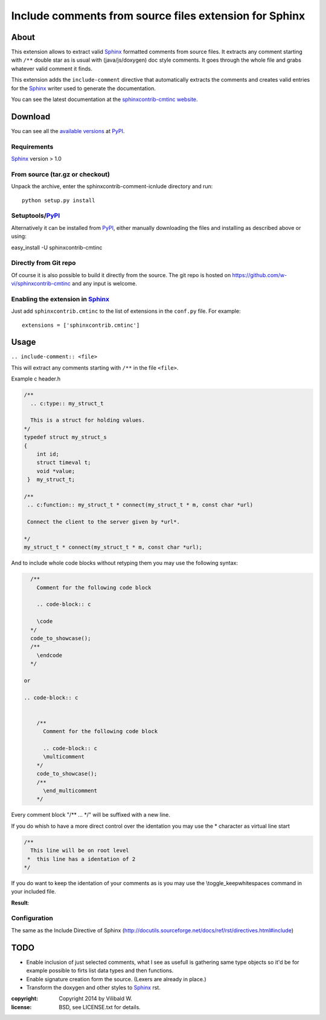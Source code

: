 ========================================================
Include comments from source files extension for Sphinx
========================================================

About
=====

This extension allows to extract valid Sphinx_ formatted comments from source
files.  It extracts any comment starting with ``/**`` double star as is usual
with (java/js/doxygen) doc style comments. It goes through the whole file and
grabs whatever valid comment it finds.

This extension adds the ``include-comment`` directive that automatically
extracts the comments and creates valid entries for the Sphinx_ writer
used to generate the documentation.

You can see the latest documentation at the `sphinxcontrib-cmtinc website`__.

__ http://packages.python.org/sphinxcontrib-cmtinc/

Download
========

You can see all the `available versions`__ at PyPI_.

__ http://pypi.python.org/pypi/sphinxcontrib-cmtinc


Requirements
------------

Sphinx_ version > 1.0

From source (tar.gz or checkout)
--------------------------------

Unpack the archive, enter the sphinxcontrib-comment-icnlude directory and run::

    python setup.py install


Setuptools/PyPI_
----------------

Alternatively it can be installed from PyPI_, either manually downloading the
files and installing as described above or using:

easy_install -U sphinxcontrib-cmtinc


Directly from Git repo
----------------------

Of course it is also possible to build it directly from the
source. The git repo is hosted on
https://github.com/w-vi/sphinxcontrib-cmtinc and any input
is welcome.


Enabling the extension in Sphinx_
---------------------------------

Just add ``sphinxcontrib.cmtinc`` to the list of extensions in the ``conf.py``
file. For example::

    extensions = ['sphinxcontrib.cmtinc']


Usage
=====

``.. include-comment:: <file>``

This will extract any comments starting with ``/**`` in the file ``<file>``.

Example c header.h

.. code-block:: c


    /**
      .. c:type:: my_struct_t

      This is a struct for holding values.
    */
    typedef struct my_struct_s
    {
        int id;
        struct timeval t;
        void *value;
     }  my_struct_t;

    /**
     .. c:function:: my_struct_t * connect(my_struct_t * m, const char *url)

     Connect the client to the server given by *url*.

    */
    my_struct_t * connect(my_struct_t * m, const char *url);


And to include whole code blocks without retyping them you may use the following syntax:


.. code-block:: c


    /**
      Comment for the following code block

      .. code-block:: c

      \code
    */
    code_to_showcase();
    /**
      \endcode
    */

  or

  .. code-block:: c


      /**
        Comment for the following code block

        .. code-block:: c
        \multicomment
      */
      code_to_showcase();
      /**
        \end_multicomment
      */

Every comment block "/** ... */" will be suffixed with a new line.

If you do whish to have a more direct control over the identation
you may use the * character as virtual line start

.. code-block:: c


    /**
      This line will be on root level
     *  this line has a identation of 2
    */

If you do want to keep the identation of your comments as is
you may use the \\toggle_keepwhitespaces command in your included file.

**Result**:

.. include-comment:: ../README.rst



Configuration
-------------

The same as the Include Directive of Sphinx (http://docutils.sourceforge.net/docs/ref/rst/directives.html#include)

TODO
====

* Enable inclusion of just selected comments, what I see as usefull is gathering
  same type objects so it'd be for example possible to firts list data types and then functions.
* Enable signature creation form the source. (Lexers are already in place.)
* Transform the doxygen and other styles to Sphinx_ rst.

.. Links:
.. _reStructuredText: http://docutils.sourceforge.net/rst.html
.. _Sphinx: http://sphinx.pocoo.org/
.. _PyPI: http://pypi.python.org/pypi


:copyright: Copyright 2014 by Vilibald W.
:license: BSD, see LICENSE.txt for details.
